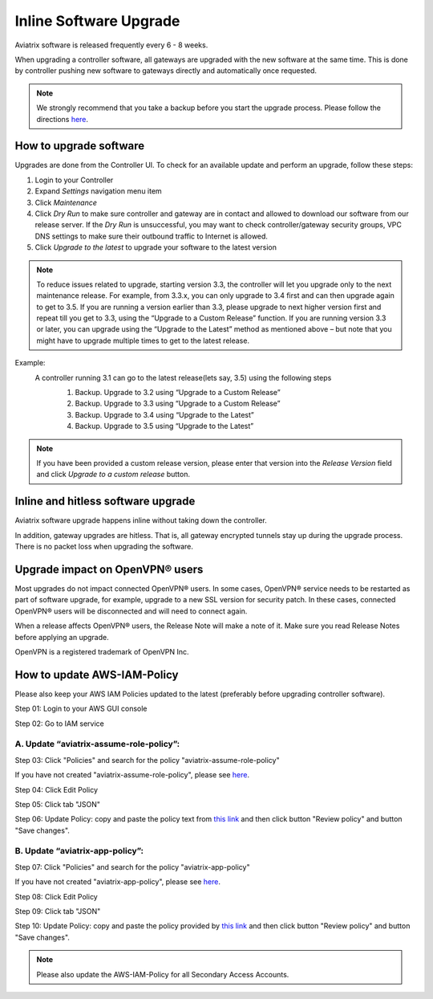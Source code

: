 .. meta::
   :description: software upgrade of controller and gateways
   :keywords: hitless upgrade, inline upgrade, upgrade gateway software, no packet loss upgrade

###################################
Inline Software Upgrade
###################################

Aviatrix software is released frequently every 6 - 8 weeks.

When upgrading a controller software, all gateways are upgraded with the new software at the same time. This is done by controller pushing new software to gateways directly and automatically once requested.

.. note::
   
   We strongly recommend that you take a backup before you start the upgrade process. Please follow the directions `here <https://docs.aviatrix.com/HowTos/controller_backup.html>`__.


How to upgrade software
------------------------

Upgrades are done from the Controller UI.  To check for an available update and perform an upgrade, follow these steps:

#. Login to your Controller
#. Expand `Settings` navigation menu item
#. Click `Maintenance`
#. Click `Dry Run` to make sure controller and gateway are in contact and allowed to download our software from our release server. If the `Dry Run` is unsuccessful, you may want to check controller/gateway security groups, VPC DNS settings to make sure their outbound traffic to Internet is allowed. 
#. Click `Upgrade to the latest` to upgrade your software to the latest version

.. note::
   
     To reduce issues related to upgrade, starting version 3.3, the controller will let you upgrade only to the next maintenance release. For example, from 3.3.x, you can only upgrade to 3.4 first and can then upgrade again to get to 3.5. If you are running a version earlier than 3.3, please upgrade to next higher version first and repeat till you get to 3.3, using the “Upgrade to a Custom Release” function. If you are running version 3.3 or later, you can upgrade using the “Upgrade to the Latest” method as mentioned above – but note that you might have to upgrade multiple times to get to the latest release.
Example:
  A controller running 3.1 can go to the latest release(lets say, 3.5) using the following steps
   #. Backup. Upgrade to 3.2 using “Upgrade to a Custom Release”
   #. Backup. Upgrade to 3.3 using “Upgrade to a Custom Release”
   #. Backup. Upgrade to 3.4 using “Upgrade to the Latest”
   #. Backup. Upgrade to 3.5 using “Upgrade to the Latest”

   |imageUpgrade|
   
.. note::
   
   If you have been provided a custom release version, please enter that version into the `Release Version` field and click `Upgrade to a custom release` button.

Inline and hitless software upgrade
-----------------------------------

Aviatrix software upgrade happens inline without taking down the controller.

In addition, gateway upgrades are hitless.  That is, all gateway encrypted tunnels stay up during the upgrade process. There is no packet loss when upgrading the software.

Upgrade impact on OpenVPN® users
--------------------------------

Most upgrades do not impact connected OpenVPN® users. In some cases, OpenVPN® service needs to be restarted as part of software upgrade, for example, upgrade to a new SSL version for security patch. In these cases, connected OpenVPN® users will be disconnected and will need to connect again.

When a release affects OpenVPN® users, the Release Note will make a note of it.
Make sure you read Release Notes before applying an upgrade.


OpenVPN is a registered trademark of OpenVPN Inc.

How to update AWS-IAM-Policy
----------------------------------------

Please also keep your AWS IAM Policies updated to the latest (preferably before upgrading controller software).

Step 01: Login to your AWS GUI console

|common_image1|

Step 02: Go to IAM service

|common_image2|

A. Update “aviatrix-assume-role-policy”:
~~~~~~~~~~~~~~~~~~~~~~~~~~~~~~~~~~~~~~~~~

Step 03: Click "Policies" and search for the policy "aviatrix-assume-role-policy"

If you have not created "aviatrix-assume-role-policy", please see
`here <http://docs.aviatrix.com/HowTos/HowTo_IAM_role.html#create-aviatrix-assume-role-policy>`__.

|aviatrix-assume-role-policy_image3|

Step 04: Click Edit Policy

|aviatrix-assume-role-policy_image4|

Step 05: Click tab "JSON"

Step 06: Update Policy: copy and paste the policy text from `this link <https://s3-us-west-2.amazonaws.com/aviatrix-download/iam_assume_role_policy.txt>`__ and then click button "Review policy" and button "Save changes".

B. Update “aviatrix-app-policy”:
~~~~~~~~~~~~~~~~~~~~~~~~~~~~~~~~~

Step 07: Click "Policies" and search for the policy "aviatrix-app-policy"

If you have not created "aviatrix-app-policy", please see
`here <http://docs.aviatrix.com/HowTos/HowTo_IAM_role.html#create-aviatrix-app-policy>`__.

|aviatrix-app-policy_image5|

Step 08: Click Edit Policy

|aviatrix-app-policy_image6|

Step 09: Click tab "JSON"

Step 10: Update Policy: copy and paste the policy provided by `this link <https://s3-us-west-2.amazonaws.com/aviatrix-download/IAM_access_policy_for_CloudN.txt>`__ and then click button "Review policy" and button "Save changes".

.. note::
   
   Please also update the AWS-IAM-Policy for all Secondary Access Accounts.

.. disqus::

.. |imageUpgrade| image:: inline_upgrade_media/controller_upgrade.png
.. |common_image1| image:: customize_aws_iam_policy_media/image2.png
   :width: 3.42946in
   :height: 2.39623in
.. |common_image2| image:: customize_aws_iam_policy_media/image3.png
   :width: 5.23044in
   :height: 3.58491in
.. |aviatrix-assume-role-policy_image3| image:: customize_aws_iam_policy_media/image6.png
   :width: 5.13900in
   :height: 3.28302in
.. |aviatrix-assume-role-policy_image4| image:: customize_aws_iam_policy_media/image7.png
   :width: 6.11245in
   :height: 3.92453in
.. |aviatrix-app-policy_image5| image:: customize_aws_iam_policy_media/image4.png
   :width: 5.13900in
   :height: 3.28302in
.. |aviatrix-app-policy_image6| image:: customize_aws_iam_policy_media/image5.png
   :width: 6.11245in
   :height: 3.92453in
